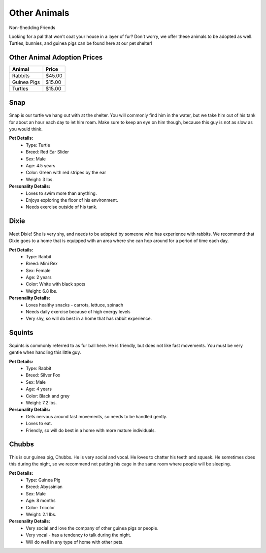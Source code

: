 
Other Animals
=============

Non-Shedding Friends 

Looking for a pal that won't coat your house in a layer of fur? 
Don't worry, we offer these animals to be adopted as well. Turtles, 
bunnies, and guinea pigs can be found here at our pet shelter!

Other Animal Adoption Prices
----------------------------

======================== =======
Animal                   Price
======================== =======
Rabbits                  $45.00
Guinea Pigs              $15.00
Turtles                  $15.00
======================== =======

Snap
----

.. figure:: snap.png
    :width: 50%

Snap is our turtle we hang out with at the shelter. You will commonly 
find him in the water, but we take him out of his tank for about an hour 
each day to let him roam. Make sure to keep an eye on him though, 
because this guy is not as slow as you would think.

**Pet Details:**
	* Type: Turtle
	* Breed: Red Ear Slider
	* Sex: Male
	* Age: 4.5 years
	* Color: Green with red stripes by the ear
	* Weight: 3 lbs.

**Personality Details:**
	* Loves to swim more than anything.
	* Enjoys exploring the floor of his environment.
	* Needs exercise outside of his tank.

Dixie
-----

.. figure:: dixie.png
    :width: 50%

Meet Dixie! She is very shy, and needs to be adopted by someone who has
experience with rabbits. We recommend that Dixie goes to a home that is
equipped with an area where she can hop around for a period of time 
each day.

**Pet Details:**
	* Type: Rabbit
	* Breed: Mini Rex
	* Sex: Female
	* Age: 2 years
	* Color: White with black spots
	* Weight: 6.8 lbs.

**Personality Details:**
	* Loves healthy snacks - carrots, lettuce, spinach
	* Needs daily exercise because of high energy levels
	* Very shy, so will do best in a home that has rabbit experience.

Squints
-------

.. figure:: squints.png
    :width: 50%

Squints is commonly referred to as fur ball here. He is friendly, but 
does not like fast movements. You must be very gentle when handling this
little guy. 

**Pet Details:**
	* Type: Rabbit
	* Breed: Silver Fox
	* Sex: Male
	* Age: 4 years
	* Color: Black and grey
	* Weight: 7.2 lbs.

**Personality Details:**
	* Gets nervous around fast movements, so needs to be handled gently.
	* Loves to eat.
	* Friendly, so will do best in a home with more mature individuals.

Chubbs
------

.. figure:: chubbs.png
    :width: 50%

This is our guinea pig, Chubbs. He is very social and vocal. He loves to
chatter his teeth and squeak. He sometimes does this during the night,
so we recommend not putting his cage in the same room where people will
be sleeping. 

**Pet Details:**
	* Type: Guinea Pig
	* Breed: Abyssinian
	* Sex: Male
	* Age: 8 months
	* Color: Tricolor
	* Weight: 2.1 lbs.

**Personality Details:**
	* Very social and love the company of other guinea pigs or people.
	* Very vocal - has a tendency to talk during the night.
	* Will do well in any type of home with other pets.

